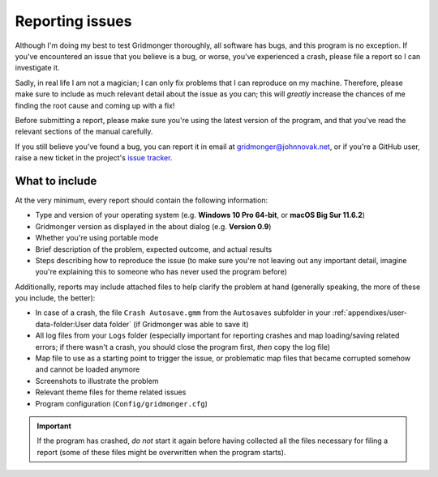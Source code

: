 .. rst-class:: style2 big

****************
Reporting issues
****************

Although I'm doing my best to test Gridmonger thoroughly, all software has
bugs, and this program is no exception. If you've encountered an issue that
you believe is a bug, or worse, you've experienced a crash, please file a
report so I can investigate it.

Sadly, in real life I am not a magician; I can only fix problems that I can
reproduce on my machine. Therefore, please make sure to include as much
relevant detail about the issue as you can; this will *greatly* increase the
chances of me finding the root cause and coming up with a fix!

Before submitting a report, please make sure you're using the latest version
of the program, and that you've read the relevant sections of the manual
carefully.

If you still believe you've found a bug, you can report it in email at
`gridmonger@johnnovak.net <gridmonger@johnnovak.net>`_, or if you're a GitHub
user, raise a new ticket in the project's `issue tracker
<https://github.com/johnnovak/gridmonger/issues>`_.

What to include
---------------

At the very minimum, every report should contain the following information:

- Type and version of your operating system (e.g. **Windows 10 Pro 64-bit**,
  or **macOS Big Sur 11.6.2**)
- Gridmonger version as displayed in the about dialog (e.g. **Version 0.9**)
- Whether you're using portable mode
- Brief description of the problem, expected outcome, and actual results
- Steps describing how to reproduce the issue (to make sure you're not leaving
  out any important detail, imagine you're explaining this to someone who has
  never used the program before)


Additionally, reports may include attached files to help clarify the problem
at hand (generally speaking, the more of these you include, the better):

- In case of a crash, the file ``Crash Autosave.gmm`` from the ``Autosaves``
  subfolder in your :ref:`appendixes/user-data-folder:User data folder` (if
  Gridmonger was able to save it)
- All log files from your ``Logs`` folder (especially important for reporting
  crashes and map loading/saving related errors; if there wasn't a crash, you
  should close the program first, *then* copy the log file)
- Map file to use as a starting point to trigger the issue, or
  problematic map files that became corrupted somehow and cannot be loaded
  anymore
- Screenshots to illustrate the problem
- Relevant theme files for theme related issues
- Program configuration (``Config/gridmonger.cfg``)

.. important::

  If the program has crashed, *do not* start it again before having collected
  all the files necessary for filing a report (some of these files might be
  overwritten when the program starts).
